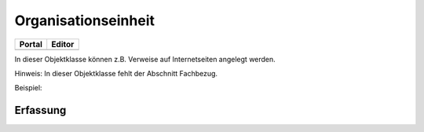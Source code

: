 
Organisationseinheit
====================

.. csv-table::
    :header: "Portal", "Editor"
    :widths: 30 30

	.. image:: ../../img_ige/metaver_ige/ige_icons/objekte/portal/organisationseinheit.png, .. image:: ../../img_ige/metaver_ige/ige_icons/objekte/ige/organisationseinheit.png

In dieser Objektklasse können z.B. Verweise auf Internetseiten angelegt werden.

Hinweis: In dieser Objektklasse fehlt der Abschnitt Fachbezug.


Beispiel:

Erfassung
---------

